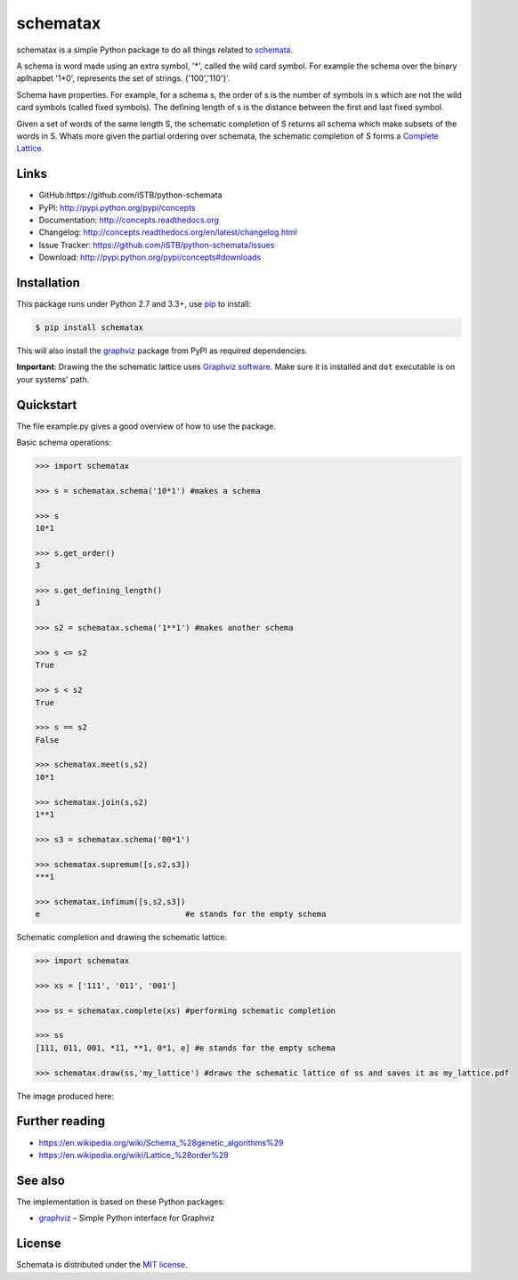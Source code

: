 schematax
========

|PyPI version| |License| |Supported Python| |Format| |Downloads|

schematax is a simple Python package to do all things related to schemata_.

A schema is word made using an extra symbol, '*', called the wild card symbol.
For example the schema over the binary aplhapbet '1*0', represents the set of
strings. {'100','110'}'.

Schema have properties. For example, for a schema s, the order of s is the
number of symbols in s which are not the wild card symbols (called fixed symbols).
The defining length of s is the distance between the first and last fixed symbol.  

Given a set of words of the same length S, the schematic completion of S
returns all schema which make subsets of the words in S. 
Whats more given the partial ordering over schemata, the schematic completion of S
forms a `Complete Lattice`_.      


Links
-----

- GitHub:https://github.com/iSTB/python-schemata
- PyPI: http://pypi.python.org/pypi/concepts
- Documentation: http://concepts.readthedocs.org
- Changelog: http://concepts.readthedocs.org/en/latest/changelog.html
- Issue Tracker: https://github.com/iSTB/python-schemata/issues
- Download: http://pypi.python.org/pypi/concepts#downloads


Installation
------------

This package runs under Python 2.7 and 3.3+, use pip_ to install:

.. code:: bash

    $ pip install schematax

This will also install the graphviz_ package from PyPI as
required dependencies.

**Important**: Drawing the the schematic lattice uses `Graphviz software`_. Make sure it
is installed and ``dot`` executable is on your systems' path.


Quickstart
----------
The file example.py gives a good overview of how to use the package.

Basic schema operations:

.. code-block:: python

    >>> import schematax

    >>> s = schematax.schema('10*1') #makes a schema

    >>> s
    10*1

    >>> s.get_order()
    3

    >>> s.get_defining_length()
    3

    >>> s2 = schematax.schema('1**1') #makes another schema

    >>> s <= s2 
    True

    >>> s < s2
    True

    >>> s == s2
    False
 
    >>> schematax.meet(s,s2)
    10*1

    >>> schematax.join(s,s2)
    1**1

    >>> s3 = schematax.schema('00*1')
    
    >>> schematax.supremum([s,s2,s3])
    ***1

    >>> schematax.infimum([s,s2,s3])
    e                               #e stands for the empty schema

Schematic completion and drawing the schematic lattice:

.. code-block:: python
    
    >>> import schematax
    
    >>> xs = ['111', '011', '001']
    
    >>> ss = schematax.complete(xs) #performing schematic completion 
    
    >>> ss
    [111, 011, 001, *11, **1, 0*1, e] #e stands for the empty schema

    >>> schematax.draw(ss,'my_lattice') #draws the schematic lattice of ss and saves it as my_lattice.pdf 
    

The image produced here:

.. image:: https://github.com/iSTB/python-schemata/blob/master/docs/my_lattice.png?raw=true
    :align: center


Further reading
---------------

- https://en.wikipedia.org/wiki/Schema_%28genetic_algorithms%29
- https://en.wikipedia.org/wiki/Lattice_%28order%29

See also
--------

The implementation is based on these Python packages:

- graphviz_ |--| Simple Python interface for Graphviz





License
-------

Schemata is distributed under the `MIT license`_.



.. _Complete Lattice: https://en.wikipedia.org/wiki/Complete_lattice
.. _schemata: https://en.wikipedia.org/wiki/Schema_%28genetic_algorithms%29

.. _pip: http://pip.readthedocs.org
.. _Graphviz software: http://www.graphviz.org


.. _graphviz: http://pypi.python.org/pypi/graphviz


.. _MIT license: http://opensource.org/licenses/MIT


.. |--| unicode:: U+2013


.. |PyPI version| image:: https://img.shields.io/pypi/v/concepts.svg
    :target: https://pypi.python.org/pypi/concepts
    :alt: Latest PyPI Version
.. |License| image:: https://img.shields.io/pypi/l/concepts.svg
    :target: https://pypi.python.org/pypi/concepts
    :alt: License
.. |Supported Python| image:: https://img.shields.io/pypi/pyversions/concepts.svg
    :target: https://pypi.python.org/pypi/concepts
    :alt: Supported Python Versions
.. |Format| image:: https://img.shields.io/pypi/format/concepts.svg
    :target: https://pypi.python.org/pypi/concepts
    :alt: Format
.. |Downloads| image:: https://img.shields.io/pypi/dm/concepts.svg
    :target: https://pypi.python.org/pypi/concepts
    :alt: Downloads

